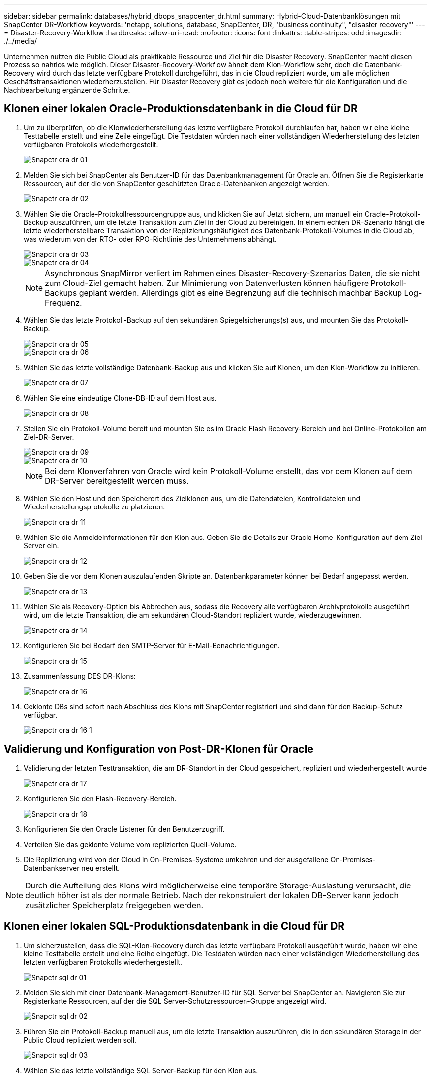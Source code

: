 ---
sidebar: sidebar 
permalink: databases/hybrid_dbops_snapcenter_dr.html 
summary: Hybrid-Cloud-Datenbanklösungen mit SnapCenter DR-Workflow 
keywords: 'netapp, solutions, database, SnapCenter, DR, "business continuity", "disaster recovery"' 
---
= Disaster-Recovery-Workflow
:hardbreaks:
:allow-uri-read: 
:nofooter: 
:icons: font
:linkattrs: 
:table-stripes: odd
:imagesdir: ./../media/


[role="lead"]
Unternehmen nutzen die Public Cloud als praktikable Ressource und Ziel für die Disaster Recovery. SnapCenter macht diesen Prozess so nahtlos wie möglich. Dieser Disaster-Recovery-Workflow ähnelt dem Klon-Workflow sehr, doch die Datenbank-Recovery wird durch das letzte verfügbare Protokoll durchgeführt, das in die Cloud repliziert wurde, um alle möglichen Geschäftstransaktionen wiederherzustellen. Für Disaster Recovery gibt es jedoch noch weitere für die Konfiguration und die Nachbearbeitung ergänzende Schritte.



== Klonen einer lokalen Oracle-Produktionsdatenbank in die Cloud für DR

. Um zu überprüfen, ob die Klonwiederherstellung das letzte verfügbare Protokoll durchlaufen hat, haben wir eine kleine Testtabelle erstellt und eine Zeile eingefügt. Die Testdaten würden nach einer vollständigen Wiederherstellung des letzten verfügbaren Protokolls wiederhergestellt.
+
image::snapctr_ora_dr_01.PNG[Snapctr ora dr 01]

. Melden Sie sich bei SnapCenter als Benutzer-ID für das Datenbankmanagement für Oracle an. Öffnen Sie die Registerkarte Ressourcen, auf der die von SnapCenter geschützten Oracle-Datenbanken angezeigt werden.
+
image::snapctr_ora_dr_02.PNG[Snapctr ora dr 02]

. Wählen Sie die Oracle-Protokollressourcengruppe aus, und klicken Sie auf Jetzt sichern, um manuell ein Oracle-Protokoll-Backup auszuführen, um die letzte Transaktion zum Ziel in der Cloud zu bereinigen. In einem echten DR-Szenario hängt die letzte wiederherstellbare Transaktion von der Replizierungshäufigkeit des Datenbank-Protokoll-Volumes in die Cloud ab, was wiederum von der RTO- oder RPO-Richtlinie des Unternehmens abhängt.
+
image::snapctr_ora_dr_03.PNG[Snapctr ora dr 03]

+
image::snapctr_ora_dr_04.PNG[Snapctr ora dr 04]

+

NOTE: Asynchronous SnapMirror verliert im Rahmen eines Disaster-Recovery-Szenarios Daten, die sie nicht zum Cloud-Ziel gemacht haben. Zur Minimierung von Datenverlusten können häufigere Protokoll-Backups geplant werden. Allerdings gibt es eine Begrenzung auf die technisch machbar Backup Log-Frequenz.

. Wählen Sie das letzte Protokoll-Backup auf den sekundären Spiegelsicherungs(s) aus, und mounten Sie das Protokoll-Backup.
+
image::snapctr_ora_dr_05.PNG[Snapctr ora dr 05]

+
image::snapctr_ora_dr_06.PNG[Snapctr ora dr 06]

. Wählen Sie das letzte vollständige Datenbank-Backup aus und klicken Sie auf Klonen, um den Klon-Workflow zu initiieren.
+
image::snapctr_ora_dr_07.PNG[Snapctr ora dr 07]

. Wählen Sie eine eindeutige Clone-DB-ID auf dem Host aus.
+
image::snapctr_ora_dr_08.PNG[Snapctr ora dr 08]

. Stellen Sie ein Protokoll-Volume bereit und mounten Sie es im Oracle Flash Recovery-Bereich und bei Online-Protokollen am Ziel-DR-Server.
+
image::snapctr_ora_dr_09.PNG[Snapctr ora dr 09]

+
image::snapctr_ora_dr_10.PNG[Snapctr ora dr 10]

+

NOTE: Bei dem Klonverfahren von Oracle wird kein Protokoll-Volume erstellt, das vor dem Klonen auf dem DR-Server bereitgestellt werden muss.

. Wählen Sie den Host und den Speicherort des Zielklonen aus, um die Datendateien, Kontrolldateien und Wiederherstellungsprotokolle zu platzieren.
+
image::snapctr_ora_dr_11.PNG[Snapctr ora dr 11]

. Wählen Sie die Anmeldeinformationen für den Klon aus. Geben Sie die Details zur Oracle Home-Konfiguration auf dem Ziel-Server ein.
+
image::snapctr_ora_dr_12.PNG[Snapctr ora dr 12]

. Geben Sie die vor dem Klonen auszulaufenden Skripte an. Datenbankparameter können bei Bedarf angepasst werden.
+
image::snapctr_ora_dr_13.PNG[Snapctr ora dr 13]

. Wählen Sie als Recovery-Option bis Abbrechen aus, sodass die Recovery alle verfügbaren Archivprotokolle ausgeführt wird, um die letzte Transaktion, die am sekundären Cloud-Standort repliziert wurde, wiederzugewinnen.
+
image::snapctr_ora_dr_14.PNG[Snapctr ora dr 14]

. Konfigurieren Sie bei Bedarf den SMTP-Server für E-Mail-Benachrichtigungen.
+
image::snapctr_ora_dr_15.PNG[Snapctr ora dr 15]

. Zusammenfassung DES DR-Klons:
+
image::snapctr_ora_dr_16.PNG[Snapctr ora dr 16]

. Geklonte DBs sind sofort nach Abschluss des Klons mit SnapCenter registriert und sind dann für den Backup-Schutz verfügbar.
+
image::snapctr_ora_dr_16_1.PNG[Snapctr ora dr 16 1]





== Validierung und Konfiguration von Post-DR-Klonen für Oracle

. Validierung der letzten Testtransaktion, die am DR-Standort in der Cloud gespeichert, repliziert und wiederhergestellt wurde
+
image::snapctr_ora_dr_17.PNG[Snapctr ora dr 17]

. Konfigurieren Sie den Flash-Recovery-Bereich.
+
image::snapctr_ora_dr_18.PNG[Snapctr ora dr 18]

. Konfigurieren Sie den Oracle Listener für den Benutzerzugriff.
. Verteilen Sie das geklonte Volume vom replizierten Quell-Volume.
. Die Replizierung wird von der Cloud in On-Premises-Systeme umkehren und der ausgefallene On-Premises-Datenbankserver neu erstellt.



NOTE: Durch die Aufteilung des Klons wird möglicherweise eine temporäre Storage-Auslastung verursacht, die deutlich höher ist als der normale Betrieb. Nach der rekonstruiert der lokalen DB-Server kann jedoch zusätzlicher Speicherplatz freigegeben werden.



== Klonen einer lokalen SQL-Produktionsdatenbank in die Cloud für DR

. Um sicherzustellen, dass die SQL-Klon-Recovery durch das letzte verfügbare Protokoll ausgeführt wurde, haben wir eine kleine Testtabelle erstellt und eine Reihe eingefügt. Die Testdaten würden nach einer vollständigen Wiederherstellung des letzten verfügbaren Protokolls wiederhergestellt.
+
image::snapctr_sql_dr_01.PNG[Snapctr sql dr 01]

. Melden Sie sich mit einer Datenbank-Management-Benutzer-ID für SQL Server bei SnapCenter an. Navigieren Sie zur Registerkarte Ressourcen, auf der die SQL Server-Schutzressourcen-Gruppe angezeigt wird.
+
image::snapctr_sql_dr_02.PNG[Snapctr sql dr 02]

. Führen Sie ein Protokoll-Backup manuell aus, um die letzte Transaktion auszuführen, die in den sekundären Storage in der Public Cloud repliziert werden soll.
+
image::snapctr_sql_dr_03.PNG[Snapctr sql dr 03]

. Wählen Sie das letzte vollständige SQL Server-Backup für den Klon aus.
+
image::snapctr_sql_dr_04.PNG[Snapctr sql dr 04]

. Legen Sie die Kloneinstellung fest, z. B. den Klon-Server, die Kloninstanz, den Klonnamen und die Mount-Option. Der sekundäre Storage-Standort, an dem das Klonen durchgeführt wird, ist automatisch gefüllt.
+
image::snapctr_sql_dr_05.PNG[Snapctr sql dr 05]

. Wählen Sie alle anzuwendenden Protokollsicherungen aus.
+
image::snapctr_sql_dr_06.PNG[Snapctr sql dr 06]

. Geben Sie alle optionalen Skripte an, die vor oder nach dem Klonen ausgeführt werden sollen.
+
image::snapctr_sql_dr_07.PNG[Snapctr sql dr 07]

. Geben Sie einen SMTP-Server an, wenn eine E-Mail-Benachrichtigung gewünscht wird.
+
image::snapctr_sql_dr_08.PNG[Snapctr sql dr 08]

. Zusammenfassung DES DR-Klons: Geklonte Datenbanken werden sofort in SnapCenter registriert und stehen für den Backup-Schutz zur Verfügung.
+
image::snapctr_sql_dr_09.PNG[Snapctr sql dr 09]

+
image::snapctr_sql_dr_10.PNG[Snapctr sql dr 10]





== Validierung und Konfiguration von SQL-Klonen nach dem DR-Verfahren

. Überwachen des Auftragsstatus von Klonen.
+
image::snapctr_sql_dr_11.PNG[Snapctr sql dr 11]

. Überprüfen Sie, ob die letzte Transaktion repliziert und mit allen Klonen von Protokolldateien und Recoverys wiederhergestellt wurde.
+
image::snapctr_sql_dr_12.PNG[Snapctr sql dr 12]

. Konfigurieren Sie ein neues SnapCenter-Protokollverzeichnis auf dem DR-Server für die Sicherung der SQL Server-Protokolle.
. Verteilen Sie das geklonte Volume vom replizierten Quell-Volume.
. Die Replizierung wird von der Cloud in On-Premises-Systeme umkehren und der ausgefallene On-Premises-Datenbankserver neu erstellt.




== Wo Hilfe benötigt wird?

Wenn Sie Hilfe bei dieser Lösung und diesen Anwendungsbeispielen benötigen, nehmen Sie an der Teil link:https://netapppub.slack.com/archives/C021R4WC0LC["NetApp Solution Automation Community unterstützt Slack-Channel"] Und suchen Sie den Kanal zur Lösungsautomatisierung, um Ihre Fragen zu stellen oder zu fragen.
